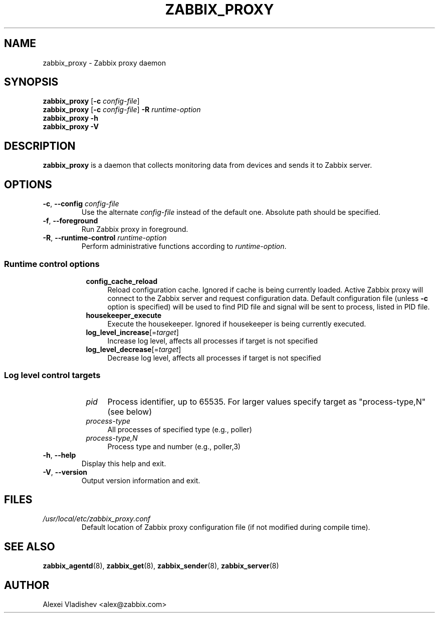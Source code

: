 .TH ZABBIX_PROXY 8 "2018\-10\-11" Zabbix
.SH NAME
zabbix_proxy \- Zabbix proxy daemon
.SH SYNOPSIS
.B zabbix_proxy
.RB [ \-c
.IR config\-file ]
.br
.B zabbix_proxy
.RB [ \-c
.IR config\-file ]
.B \-R
.I runtime\-option
.br
.B zabbix_proxy \-h
.br
.B zabbix_proxy \-V
.SH DESCRIPTION
.B zabbix_proxy
is a daemon that collects monitoring data from devices and sends it to Zabbix server.
.SH OPTIONS
.IP "\fB\-c\fR, \fB\-\-config\fR \fIconfig\-file\fR"
Use the alternate \fIconfig\-file\fR instead of the default one.
Absolute path should be specified.
.IP "\fB\-f\fR, \fB\-\-foreground\fR"
Run Zabbix proxy in foreground.
.IP "\fB\-R\fR, \fB\-\-runtime\-control\fR \fIruntime\-option\fR"
Perform administrative functions according to \fIruntime\-option\fR.
.SS
.RS 4
Runtime control options
.RS 4
.TP 4
.B config_cache_reload
Reload configuration cache.
Ignored if cache is being currently loaded.
Active Zabbix proxy will connect to the Zabbix server and request configuration data.
Default configuration file (unless \fB\-c\fR option is specified) will be used to find PID file and signal will be sent to process, listed in PID file.
.RE
.RS 4
.TP 4
.B housekeeper_execute
Execute the housekeeper.
Ignored if housekeeper is being currently executed.
.RE
.RS 4
.TP 4
\fBlog_level_increase\fR[=\fItarget\fR]
Increase log level, affects all processes if target is not specified
.RE
.RS 4
.TP 4
\fBlog_level_decrease\fR[=\fItarget\fR]
Decrease log level, affects all processes if target is not specified
.RE
.RE
.SS
.RS 4
Log level control targets
.RS 4
.TP 4
.I pid
Process identifier, up to 65535. For larger values specify target as "process\-type,N" (see below)
.RE
.RS 4
.TP 4
.I process\-type
All processes of specified type (e.g., poller)
.RE
.RS 4
.TP 4
.I process\-type,N
Process type and number (e.g., poller,3)
.RE
.RE
.IP "\fB\-h\fR, \fB\-\-help\fR"
Display this help and exit.
.IP "\fB\-V\fR, \fB\-\-version\fR"
Output version information and exit.
.SH FILES
.TP
.I /usr/local/etc/zabbix_proxy.conf
Default location of Zabbix proxy configuration file (if not modified during compile time).
.SH "SEE ALSO"
.BR zabbix_agentd (8),
.BR zabbix_get (8),
.BR zabbix_sender (8),
.BR zabbix_server (8)
.SH AUTHOR
Alexei Vladishev <alex@zabbix.com>
